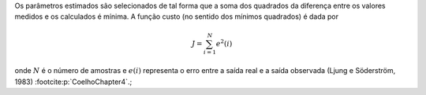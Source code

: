 Os parâmetros estimados são selecionados de tal forma que a soma dos
quadrados da diferença entre os valores medidos e os calculados é
mínima. A função custo (no sentido dos mínimos quadrados) é dada por

.. math::
    J = \sum_{i=1}^{N} e^{2}(i)

onde :math:`N` é o número de amostras e :math:`e(i)` representa o erro entre a saída real e a
saída observada (Ljung e Söderström, 1983) :footcite:p:`CoelhoChapter4`.;
